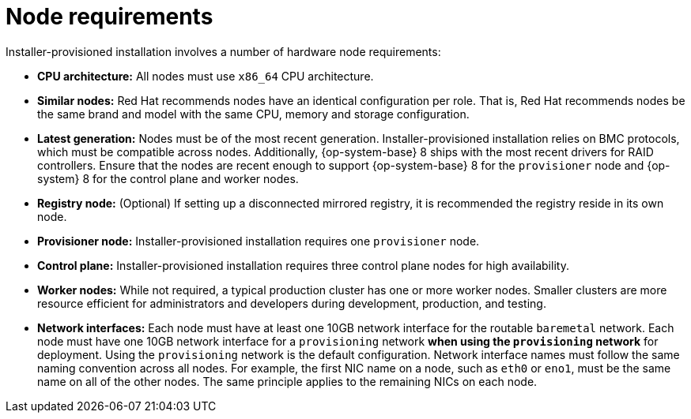 // Module included in the following assemblies:
//
// * installing/installing_bare_metal_ipi/ipi-install-prerequisites.adoc

[id='node-requirements_{context}']

= Node requirements

Installer-provisioned installation involves a number of hardware node requirements:

- *CPU architecture:* All nodes must use `x86_64` CPU architecture.

- *Similar nodes:* Red Hat recommends nodes have an identical configuration per role. That is, Red Hat recommends nodes be the same brand and model with the same CPU, memory and storage configuration.

ifeval::[{release} < 4.5]
- *Intelligent Platform Management Interface (IPMI):* Installer-provisioned installation requires IPMI enabled on each node.
endif::[]

ifeval::[{release} > 4.4]
- *Baseboard Management Controller:* The `provisioner` node must be able to access the baseboard management controller (BMC) of each {product-title} cluster node. You may use IPMI, Redfish, or a proprietary protocol.
endif::[]

- *Latest generation:* Nodes must be of the most recent generation. Installer-provisioned installation relies on BMC protocols, which must be compatible across nodes. Additionally, {op-system-base} 8 ships with the most recent drivers for RAID controllers. Ensure that the nodes are recent enough to support {op-system-base} 8 for the `provisioner` node and {op-system} 8 for the control plane and worker nodes.

- *Registry node:* (Optional) If setting up a disconnected mirrored registry, it is recommended the registry reside in its own node.

- *Provisioner node:* Installer-provisioned installation requires one `provisioner` node.

- *Control plane:* Installer-provisioned installation requires three control plane nodes for high availability.

- *Worker nodes:* While not required, a typical production cluster has one or more worker nodes. Smaller clusters are more resource efficient for administrators and developers during development, production, and testing.

- *Network interfaces:* Each node must have at least one 10GB network interface for the routable `baremetal` network. Each node must have one 10GB network interface for a `provisioning` network *when using the `provisioning` network* for deployment. Using the `provisioning` network is the default configuration. Network interface names must follow the same naming convention across all nodes. For example, the first NIC name on a node, such as `eth0` or `eno1`, must be the same name on all of the other nodes. The same principle applies to the remaining NICs on each node.

ifeval::[{release} > 4.3]
- *Unified Extensible Firmware Interface (UEFI):* Installer-provisioned installation requires UEFI boot on all {product-title} nodes when using IPv6 addressing on the `provisioning` network. In addition, UEFI Device PXE Settings must be set to use the IPv6 protocol on the `provisioning` network NIC, but omitting the `provisioning` network removes this requirement.
endif::[]

ifeval::[{release} == 4.7]
- *Secure Boot:* Many production scenarios require nodes with Secure Boot enabled to verify the node only boots with trusted software, such as UEFI firmware drivers, EFI applications and the operating system. To deploy a OpenShift Container Platform cluster with Secure Boot, you must enable UEFI boot mode and Secure Boot on each control plane node and each worker node. Red Hat supports Secure Boot only when installer-provisioned installation uses Red Fish Virtual Media. Red Hat does not support Secure Boot with self-generated keys.
endif::[]

ifeval::[{release} > 4.7]
- *Secure Boot:* Many production scenarios require nodes with Secure Boot enabled to verify the node only boots with trusted software, such as UEFI firmware drivers, EFI applications and the operating system. You may deploy with secure boot manually or managed.
+
. *Manually:* To deploy a {product-title} cluster with Secure Boot manually, you must enable UEFI boot mode and Secure Boot on each control plane node and each worker node. Red Hat supports Secure Boot with manually enabled UEFI and Secure Boot only when installer-provisioned installation uses Redfish virtual media.
+
. *Managed:* To deploy a {product-title} cluster with managed Secure Boot, you must set the `bootMode` value to `UEFISecureBoot` in the `install-config.yaml` file. Red Hat only supports installer-provisioned installation with managed Secure Boot on 10th generation HPE hardware and 13th generation Dell hardware running firmware version `2.75.75.75` or greater. Deploying with managed Secure Boot does not require Redfish virtual media.
+
[NOTE]
====
Red Hat does not support Secure Boot with self-generated keys.
====
endif::[]
